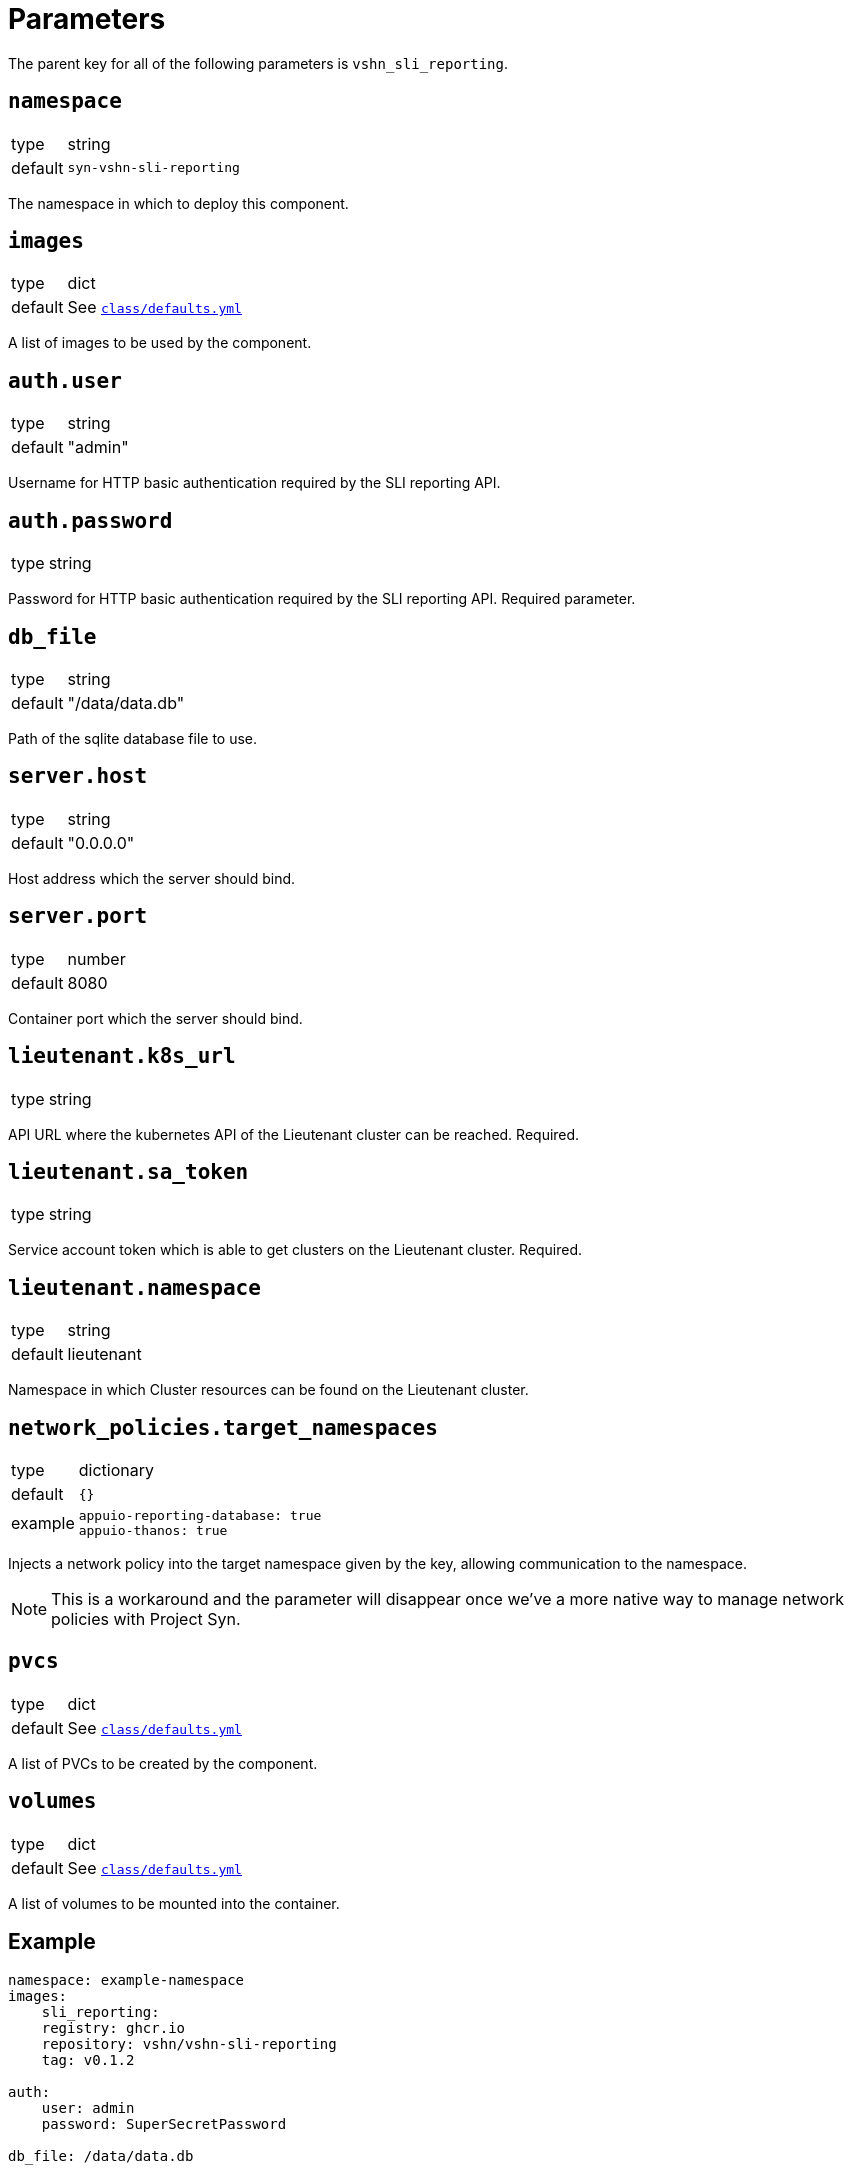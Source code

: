 = Parameters

The parent key for all of the following parameters is `vshn_sli_reporting`.

== `namespace`

[horizontal]
type:: string
default:: `syn-vshn-sli-reporting`

The namespace in which to deploy this component.

== `images`

[horizontal]
type:: dict
default:: See https://github.com/vshn/component-vshn-sli-reporting/blob/master/class/defaults.yml[`class/defaults.yml`]

A list of images to be used by the component.

== `auth.user`

[horizontal]
type:: string
default:: "admin"

Username for HTTP basic authentication required by the SLI reporting API.

== `auth.password`

[horizontal]
type:: string

Password for HTTP basic authentication required by the SLI reporting API.
Required parameter.

== `db_file`
[horizontal]
type:: string
default:: "/data/data.db"

Path of the sqlite database file to use.

== `server.host`
[horizontal]
type:: string
default:: "0.0.0.0"

Host address which the server should bind.

== `server.port`
[horizontal]
type:: number
default:: 8080

Container port which the server should bind.

== `lieutenant.k8s_url`
[horizontal]
type:: string

API URL where the kubernetes API of the Lieutenant cluster can be reached.
Required.

== `lieutenant.sa_token`
[horizontal]
type:: string

Service account token which is able to get clusters on the Lieutenant cluster.
Required.

== `lieutenant.namespace`
[horizontal]
type:: string
default:: lieutenant

Namespace in which Cluster resources can be found on the Lieutenant cluster.

== `network_policies.target_namespaces`

[horizontal]
type:: dictionary
default:: `{}`
example::
+
[source,yaml]
----
appuio-reporting-database: true
appuio-thanos: true
----

Injects a network policy into the target namespace given by the key, allowing communication to the namespace.

[NOTE]
This is a workaround and the parameter will disappear once we've a more native way to manage network policies with Project Syn.

== `pvcs`

[horizontal]
type:: dict
default:: See https://github.com/vshn/component-vshn-sli-reporting/blob/master/class/defaults.yml[`class/defaults.yml`]

A list of PVCs to be created by the component.

== `volumes`

[horizontal]
type:: dict
default:: See https://github.com/vshn/component-vshn-sli-reporting/blob/master/class/defaults.yml[`class/defaults.yml`]

A list of volumes to be mounted into the container.


== Example

[source,yaml]
----
namespace: example-namespace
images:
    sli_reporting:
    registry: ghcr.io
    repository: vshn/vshn-sli-reporting
    tag: v0.1.2

auth:
    user: admin
    password: SuperSecretPassword

db_file: /data/data.db

server:
    host: 0.0.0.0
    port: 8080

lieutenant:
    k8s_url: https://my.lieutenant.k8s.api.url
    sa_token: eySomeApiToken
    namespace: lieutenant

pvcs: {
    vshn-sli-reporting-db: {
        resources: {
            requests: {
            storage: 1Gi
            }
        }
    }
}

volumes: {
    db: {
        mount_spec: {
            mountPath: "/data"
        },
        volume_spec: {
            persistentVolumeClaim: {
            claimName: vshn-sli-reporting-db
            }
        },
    }
}
----
